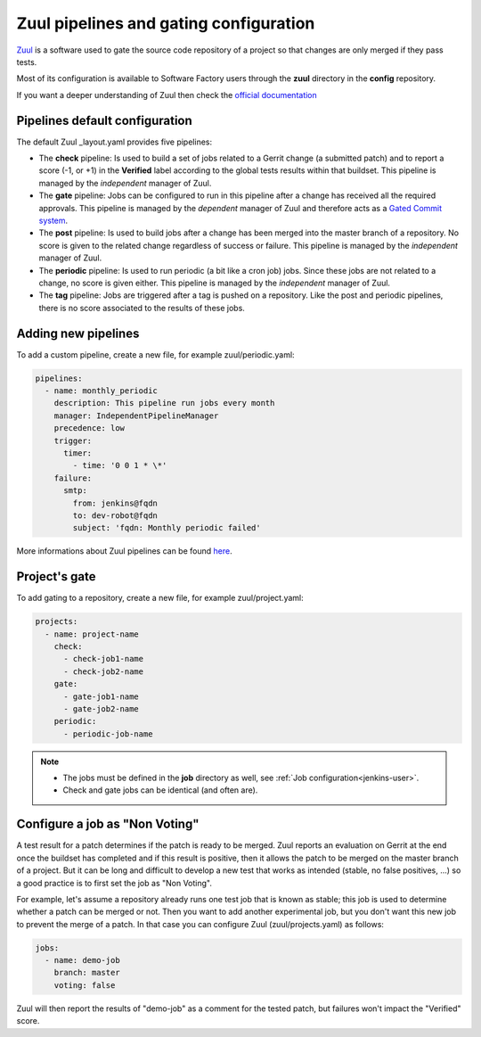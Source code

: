 .. _zuul-user:

Zuul pipelines and gating configuration
=======================================

`Zuul <https://docs.openstack.org/infra/zuul/>`_ is a software used to gate the
source code repository of a project so that changes are only merged if they pass tests.

Most of its configuration is available to Software Factory users through
the **zuul** directory in the **config** repository.

If you want a deeper understanding of Zuul then check the
`official documentation <http://docs.openstack.org/infra/zuul/>`_



Pipelines default configuration
-------------------------------

The default Zuul _layout.yaml provides five pipelines:

* The **check** pipeline: Is used to build a set of jobs
  related to a Gerrit change (a submitted patch) and to report
  a score (-1, or +1) in the **Verified** label according to the global tests results
  within that buildset. This pipeline is managed by the *independent*
  manager of Zuul.

* The **gate** pipeline: Jobs can be configured to run in this pipeline
  after a change has received all the required approvals.
  This pipeline is managed by the *dependent* manager of Zuul and therefore acts
  as a `Gated Commit system <https://en.wikipedia.org/wiki/Gated_Commit>`_.

* The **post** pipeline: Is used to build jobs
  after a change has been merged into the master branch of a
  repository. No score is given to the related change regardless of success
  or failure. This pipeline is managed by the *independent* manager of Zuul.

* The **periodic** pipeline: Is used to run periodic (a bit like a
  cron job) jobs. Since these jobs are not related to a change, no
  score is given either.
  This pipeline is managed by the *independent* manager of Zuul.

* The **tag** pipeline: Jobs are triggered after a tag is pushed on a
  repository. Like the post and periodic pipelines, there is no score associated
  to the results of these jobs.


Adding new pipelines
--------------------

To add a custom pipeline, create a new file, for example zuul/periodic.yaml:

.. code-block:: yaml

    pipelines:
      - name: monthly_periodic
        description: This pipeline run jobs every month
        manager: IndependentPipelineManager
        precedence: low
        trigger:
          timer:
            - time: '0 0 1 * \*'
        failure:
          smtp:
            from: jenkins@fqdn
            to: dev-robot@fqdn
            subject: 'fqdn: Monthly periodic failed'


More informations about Zuul pipelines can be found
`here <http://docs.openstack.org/infra/zuul/zuul.html#pipelines>`_.


.. _zuul-gate:

Project's gate
--------------

To add gating to a repository, create a new file, for example zuul/project.yaml:

.. code-block:: yaml

  projects:
    - name: project-name
      check:
        - check-job1-name
        - check-job2-name
      gate:
        - gate-job1-name
        - gate-job2-name
      periodic:
        - periodic-job-name

.. note::

  * The jobs must be defined in the **job** directory as well, see :ref:`Job configuration<jenkins-user>`.
  * Check and gate jobs can be identical (and often are).


.. _non-voting-jobs:

Configure a job as "Non Voting"
-------------------------------

A test result for a patch determines if the patch is ready to be merged. Zuul
reports an evaluation on Gerrit at the end once the buildset has completed and if this result
is positive, then it allows the patch to be merged on the master branch of a project. But
it can be long and difficult to develop a new test that works as intended (stable,
no false positives, ...) so a good practice is to first set the job as "Non Voting".

For example, let's assume a repository already runs one test job that is known as stable; this
job is used to determine whether a patch can be merged or not. Then you
want to add another experimental job, but you don't want this new job to prevent the merge of
a patch. In that case you can configure Zuul (zuul/projects.yaml) as follows:

.. code-block:: yaml

 jobs:
   - name: demo-job
     branch: master
     voting: false

Zuul will then report the results of "demo-job" as a comment for the tested patch,
but failures won't impact the "Verified" score.
